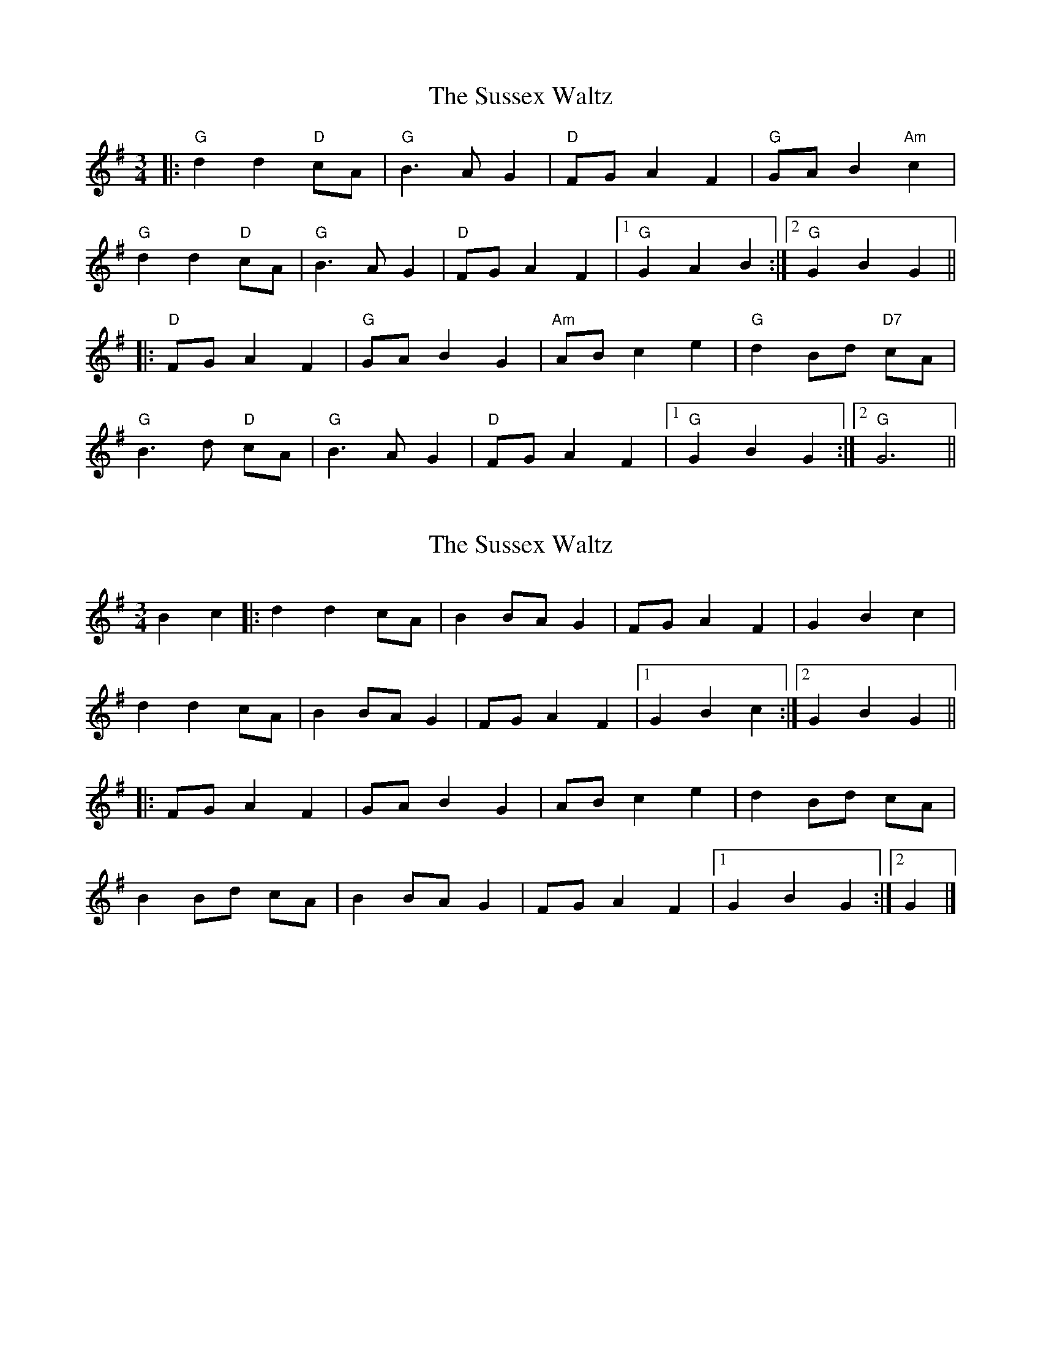X: 1
T: Sussex Waltz, The
Z: Yogi
S: https://thesession.org/tunes/10308#setting10308
R: waltz
M: 3/4
L: 1/8
K: Gmaj
|: "G" d2d2 "D" cA | "G" B3A G2 | "D" FG A2F2 |"G" GA B2 "Am" c2 |
"G" d2d2 "D" cA | "G" B3A G2 |"D" FG A2F2 |1 "G" G2A2B2 :|2 "G" G2B2G2||
|: "D" FG A2F2 | "G" GA B2G2 | "Am" AB c2e2 |"G" d2 Bd "D7" cA |
"G" B3d "D" cA | "G" B3A G2 |"D" FG A2F2 |1 "G" G2B2G2 :|2 "G" G6 ||
X: 2
T: Sussex Waltz, The
Z: janglecrow
S: https://thesession.org/tunes/10308#setting28853
R: waltz
M: 3/4
L: 1/8
K: Gmaj
B2c2|:d2 d2 cA|B2 BA G2|FG A2 F2|G2 B2 c2|
d2 d2 cA|B2 BA G2|FG A2 F2|1 G2 B2 c2:|2 G2 B2 G2||
|:FG A2 F2|GA B2 G2|AB c2 e2|d2 Bd cA|
B2 Bd cA|B2 BA G2|FG A2 F2|1 G2 B2 G2:|2 G2|]
X: 3
T: Sussex Waltz, The
Z: sfmans
S: https://thesession.org/tunes/10308#setting28856
R: waltz
M: 3/4
L: 1/8
K: Cmaj
(3g/a/g/ fd | e2c | d/e/fa | g2e | (3g/a/g/ fd | e2c | B/c/dB | c3 |
(3g/a/g/ fd | e2c | d/e/fa | g2e | (3g/a/g/ fd | e2c | B/c/dB | c3 ||
B/c/dB | c2e | d/e/fa | g2e | (3g/a/g/fd | e2c | B/c/dB | c3 |
B/c/dB | c2e | d/e/fa | g2e | (3g/a/g/fd | e2c | B/c/dB | c3 ||
